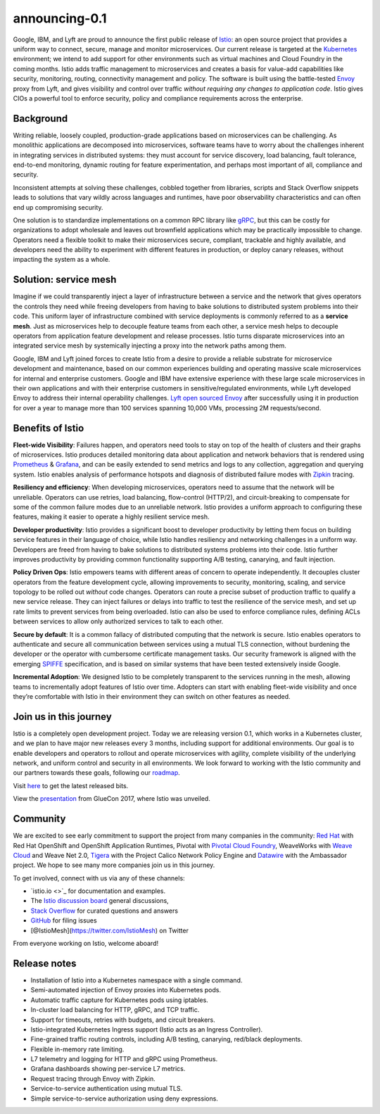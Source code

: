 announcing-0.1
========================

Google, IBM, and Lyft are proud to announce the first public release of
`Istio </>`_: an open source project that provides a uniform way to
connect, secure, manage and monitor microservices. Our current release
is targeted at the `Kubernetes <https://kubernetes.io/>`_ environment;
we intend to add support for other environments such as virtual machines
and Cloud Foundry in the coming months. Istio adds traffic management to
microservices and creates a basis for value-add capabilities like
security, monitoring, routing, connectivity management and policy. The
software is built using the battle-tested
`Envoy <https://envoyproxy.github.io/envoy/>`_ proxy from Lyft, and
gives visibility and control over traffic *without requiring any changes
to application code*. Istio gives CIOs a powerful tool to enforce
security, policy and compliance requirements across the enterprise.

Background
----------

Writing reliable, loosely coupled, production-grade applications based
on microservices can be challenging. As monolithic applications are
decomposed into microservices, software teams have to worry about the
challenges inherent in integrating services in distributed systems: they
must account for service discovery, load balancing, fault tolerance,
end-to-end monitoring, dynamic routing for feature experimentation, and
perhaps most important of all, compliance and security.

Inconsistent attempts at solving these challenges, cobbled together from
libraries, scripts and Stack Overflow snippets leads to solutions that
vary wildly across languages and runtimes, have poor observability
characteristics and can often end up compromising security.

One solution is to standardize implementations on a common RPC library
like `gRPC <https://grpc.io>`_, but this can be costly for
organizations to adopt wholesale and leaves out brownfield applications
which may be practically impossible to change. Operators need a flexible
toolkit to make their microservices secure, compliant, trackable and
highly available, and developers need the ability to experiment with
different features in production, or deploy canary releases, without
impacting the system as a whole.

Solution: service mesh
----------------------

Imagine if we could transparently inject a layer of infrastructure
between a service and the network that gives operators the controls they
need while freeing developers from having to bake solutions to
distributed system problems into their code. This uniform layer of
infrastructure combined with service deployments is commonly referred to
as a **service mesh**. Just as microservices help to decouple feature
teams from each other, a service mesh helps to decouple operators from
application feature development and release processes. Istio turns
disparate microservices into an integrated service mesh by systemically
injecting a proxy into the network paths among them.

Google, IBM and Lyft joined forces to create Istio from a desire to
provide a reliable substrate for microservice development and
maintenance, based on our common experiences building and operating
massive scale microservices for internal and enterprise customers.
Google and IBM have extensive experience with these large scale
microservices in their own applications and with their enterprise
customers in sensitive/regulated environments, while Lyft developed
Envoy to address their internal operability challenges. `Lyft open
sourced
Envoy <https://eng.lyft.com/announcing-envoy-c-l7-proxy-and-communication-bus-92520b6c8191>`_
after successfully using it in production for over a year to manage more
than 100 services spanning 10,000 VMs, processing 2M requests/second.

Benefits of Istio
-----------------

**Fleet-wide Visibility**: Failures happen, and operators need tools to
stay on top of the health of clusters and their graphs of microservices.
Istio produces detailed monitoring data about application and network
behaviors that is rendered using `Prometheus <https://prometheus.io/>`_
& `Grafana <https://github.com/grafana/grafana>`_, and can be easily
extended to send metrics and logs to any collection, aggregation and
querying system. Istio enables analysis of performance hotspots and
diagnosis of distributed failure modes with
`Zipkin <https://github.com/openzipkin/zipkin>`_ tracing.

.. image::./istio_grafana_dashboard-new.png
   :alt:
   :caption:Grafana Dashboard with Response Size
   :width: 80%

.. image::./istio_zipkin_dashboard.png
   :alt:
   :caption:Zipkin Dashboard
   :width: 80%

**Resiliency and efficiency**: When developing microservices, operators
need to assume that the network will be unreliable. Operators can use
retries, load balancing, flow-control (HTTP/2), and circuit-breaking to
compensate for some of the common failure modes due to an unreliable
network. Istio provides a uniform approach to configuring these
features, making it easier to operate a highly resilient service mesh.

**Developer productivity**: Istio provides a significant boost to
developer productivity by letting them focus on building service
features in their language of choice, while Istio handles resiliency and
networking challenges in a uniform way. Developers are freed from having
to bake solutions to distributed systems problems into their code. Istio
further improves productivity by providing common functionality
supporting A/B testing, canarying, and fault injection.

**Policy Driven Ops**: Istio empowers teams with different areas of
concern to operate independently. It decouples cluster operators from
the feature development cycle, allowing improvements to security,
monitoring, scaling, and service topology to be rolled out *without*
code changes. Operators can route a precise subset of production traffic
to qualify a new service release. They can inject failures or delays
into traffic to test the resilience of the service mesh, and set up rate
limits to prevent services from being overloaded. Istio can also be used
to enforce compliance rules, defining ACLs between services to allow
only authorized services to talk to each other.

**Secure by default**: It is a common fallacy of distributed computing
that the network is secure. Istio enables operators to authenticate and
secure all communication between services using a mutual TLS connection,
without burdening the developer or the operator with cumbersome
certificate management tasks. Our security framework is aligned with the
emerging `SPIFFE <https://spiffe.io/>`_ specification, and is based on
similar systems that have been tested extensively inside Google.

**Incremental Adoption**: We designed Istio to be completely transparent
to the services running in the mesh, allowing teams to incrementally
adopt features of Istio over time. Adopters can start with enabling
fleet-wide visibility and once they’re comfortable with Istio in their
environment they can switch on other features as needed.

Join us in this journey
-----------------------

Istio is a completely open development project. Today we are releasing
version 0.1, which works in a Kubernetes cluster, and we plan to have
major new releases every 3 months, including support for additional
environments. Our goal is to enable developers and operators to rollout
and operate microservices with agility, complete visibility of the
underlying network, and uniform control and security in all
environments. We look forward to working with the Istio community and
our partners towards these goals, following our
`roadmap </about/feature-stages/>`_.

Visit `here <https://github.com/istio/istio/releases>`_ to get the
latest released bits.

View the `presentation </talks/istio_talk_gluecon_2017.pdf>`_ from
GlueCon 2017, where Istio was unveiled.

Community
---------

We are excited to see early commitment to support the project from many
companies in the community: `Red
Hat <https://blog.openshift.com/red-hat-istio-launch/>`_ with Red Hat
OpenShift and OpenShift Application Runtimes, Pivotal with `Pivotal
Cloud
Foundry <https://content.pivotal.io/blog/pivotal-and-istio-advancing-the-ecosystem-for-microservices-in-the-enterprise>`_,
WeaveWorks with `Weave
Cloud <https://www.weave.works/blog/istio-weave-cloud/>`_ and Weave Net
2.0,
`Tigera <https://www.projectcalico.org/welcoming-istio-to-the-kubernetes-networking-community>`_
with the Project Calico Network Policy Engine and
`Datawire <https://www.datawire.io/istio-and-datawire-ecosystem/>`_
with the Ambassador project. We hope to see many more companies join us
in this journey.

To get involved, connect with us via any of these channels:

-  `istio.io <>`_ for documentation and examples.

-  The `Istio discussion board <https://discuss.istio.io>`_ general
   discussions,

-  `Stack Overflow <https://stackoverflow.com/questions/tagged/istio>`_
   for curated questions and answers

-  `GitHub <https://github.com/istio/istio/issues>`_ for filing issues

-  [@IstioMesh](https://twitter.com/IstioMesh) on Twitter

From everyone working on Istio, welcome aboard!

Release notes
-------------

-  Installation of Istio into a Kubernetes namespace with a single
   command.
-  Semi-automated injection of Envoy proxies into Kubernetes pods.
-  Automatic traffic capture for Kubernetes pods using iptables.
-  In-cluster load balancing for HTTP, gRPC, and TCP traffic.
-  Support for timeouts, retries with budgets, and circuit breakers.
-  Istio-integrated Kubernetes Ingress support (Istio acts as an Ingress
   Controller).
-  Fine-grained traffic routing controls, including A/B testing,
   canarying, red/black deployments.
-  Flexible in-memory rate limiting.
-  L7 telemetry and logging for HTTP and gRPC using Prometheus.
-  Grafana dashboards showing per-service L7 metrics.
-  Request tracing through Envoy with Zipkin.
-  Service-to-service authentication using mutual TLS.
-  Simple service-to-service authorization using deny expressions.
